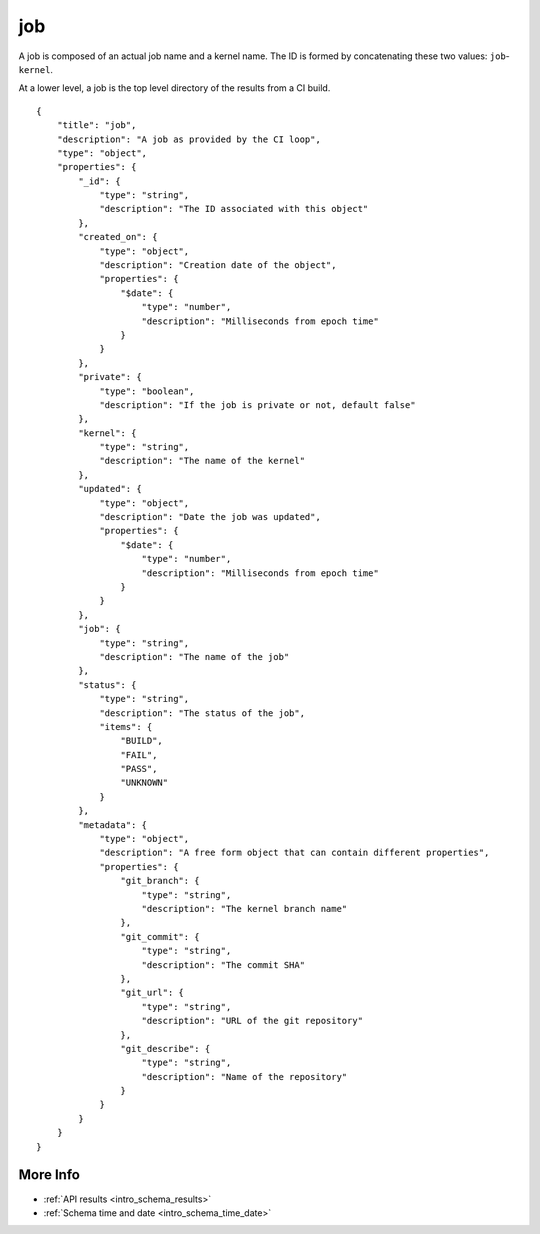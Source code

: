 .. _schema_job:

job
---

A job is composed of an actual job name and a kernel name. The ID is formed
by concatenating these two values: ``job``-``kernel``.

At a lower level, a job is the top level directory of the results from a CI
build.

::

    {
        "title": "job",
        "description": "A job as provided by the CI loop",
        "type": "object",
        "properties": {
            "_id": {
                "type": "string",
                "description": "The ID associated with this object"
            },
            "created_on": {
                "type": "object",
                "description": "Creation date of the object",
                "properties": {
                    "$date": {
                        "type": "number",
                        "description": "Milliseconds from epoch time"
                    }
                }
            },
            "private": {
                "type": "boolean",
                "description": "If the job is private or not, default false"
            },
            "kernel": {
                "type": "string",
                "description": "The name of the kernel"
            },
            "updated": {
                "type": "object",
                "description": "Date the job was updated",
                "properties": {
                    "$date": {
                        "type": "number",
                        "description": "Milliseconds from epoch time"
                    }
                }
            },
            "job": {
                "type": "string",
                "description": "The name of the job"
            },
            "status": {
                "type": "string",
                "description": "The status of the job",
                "items": {
                    "BUILD",
                    "FAIL",
                    "PASS",
                    "UNKNOWN"
                }
            },
            "metadata": {
                "type": "object",
                "description": "A free form object that can contain different properties",
                "properties": {
                    "git_branch": {
                        "type": "string",
                        "description": "The kernel branch name"
                    },
                    "git_commit": {
                        "type": "string",
                        "description": "The commit SHA"
                    },
                    "git_url": {
                        "type": "string",
                        "description": "URL of the git repository"
                    },
                    "git_describe": {
                        "type": "string",
                        "description": "Name of the repository"
                    }
                }
            }
        }
    }

More Info
*********

* :ref:`API results <intro_schema_results>`
* :ref:`Schema time and date <intro_schema_time_date>`

